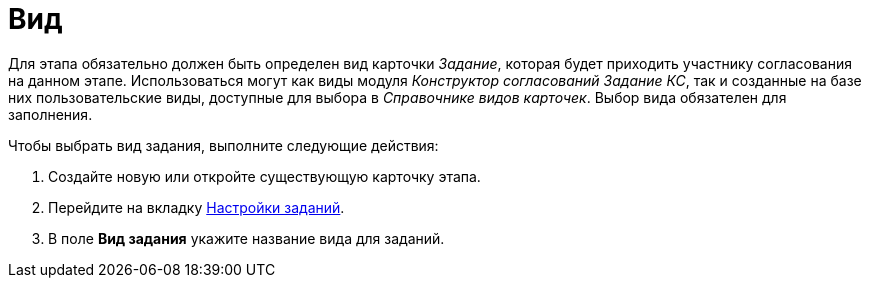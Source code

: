 = Вид

Для этапа обязательно должен быть определен вид карточки _Задание_, которая будет приходить участнику согласования на данном этапе. Использоваться могут как виды модуля _Конструктор согласований_ _Задание КС_, так и созданные на базе них пользовательские виды, доступные для выбора в _Справочнике видов карточек_. Выбор вида обязателен для заполнения.

.Чтобы выбрать вид задания, выполните следующие действия:
. Создайте новую или откройте существующую карточку этапа.
. Перейдите на вкладку xref:StageParams_task.adoc[Настройки заданий].
. В поле *Вид задания* укажите название вида для заданий.
